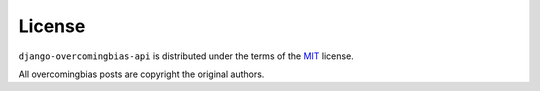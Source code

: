 License
=======

``django-overcomingbias-api`` is distributed under the terms of the
`MIT <https://github.com/chris-mcdo/django-overcomingbias-api/blob/main/LICENSE>`_
license.

All overcomingbias posts are copyright the original authors.
